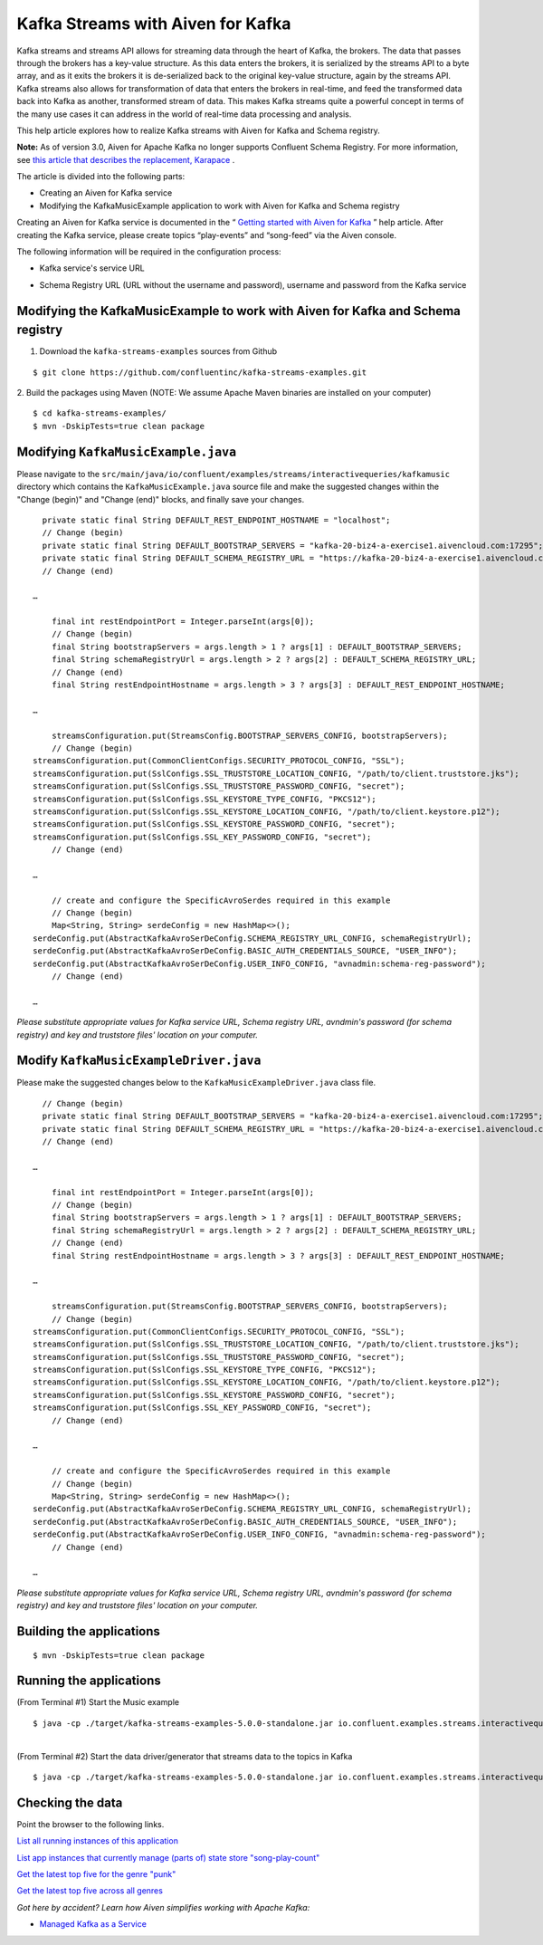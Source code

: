 Kafka Streams with Aiven for Kafka
==================================

Kafka streams and streams API allows for streaming data through the
heart of Kafka, the brokers. The data that passes through the brokers
has a key-value structure. As this data enters the brokers, it is
serialized by the streams API to a byte array, and as it exits the
brokers it is de-serialized back to the original key-value structure,
again by the streams API. Kafka streams also allows for transformation
of data that enters the brokers in real-time, and feed the transformed
data back into Kafka as another, transformed stream of data. This makes
Kafka streams quite a powerful concept in terms of the many use cases it
can address in the world of real-time data processing and analysis.

This help article explores how to realize Kafka streams with Aiven for
Kafka and Schema registry.

**Note:** As of version 3.0, Aiven for Apache Kafka no longer supports
Confluent Schema Registry. For more information, see `this article that
describes the replacement,
Karapace <https://help.aiven.io/en/articles/5651983>`__ .

The article is divided into the following parts:

-  Creating an Aiven for Kafka service

-  Modifying the KafkaMusicExample application to work with Aiven for
   Kafka and Schema registry

Creating an Aiven for Kafka service is documented in the “ `Getting
started with Aiven for
Kafka <https://help.aiven.io/kafka/getting-started-with-aiven-kafka>`__
” help article. After creating the Kafka service, please create topics
“play-events” and “song-feed” via the Aiven console.

The following information will be required in the configuration process:

-  Kafka service's service URL

.. image:: kafka-services-service-url.jpg

-  Schema Registry URL (URL without the username and password), username
   and password from the Kafka service

.. image:: schema-registry-url.jpg

Modifying the KafkaMusicExample to work with Aiven for Kafka and Schema registry
--------------------------------------------------------------------------------

1. Download the ``kafka-streams-examples`` sources from Github

::

   $ git clone https://github.com/confluentinc/kafka-streams-examples.git

2. Build the packages using Maven (NOTE: We assume Apache Maven binaries
are installed on your computer)

::

   $ cd kafka-streams-examples/
   $ mvn -DskipTests=true clean package

.. _modifying-kafkamusicexamplejava:

Modifying ``KafkaMusicExample.java``
--------------------------------

Please navigate to the
``src/main/java/io/confluent/examples/streams/interactivequeries/kafkamusic``
directory which contains the ``KafkaMusicExample.java`` source file and make
the suggested changes within the "Change (begin)" and "Change (end)"
blocks, and finally save your changes.

::

     private static final String DEFAULT_REST_ENDPOINT_HOSTNAME = "localhost";
     // Change (begin)
     private static final String DEFAULT_BOOTSTRAP_SERVERS = "kafka-20-biz4-a-exercise1.aivencloud.com:17295";
     private static final String DEFAULT_SCHEMA_REGISTRY_URL = "https://kafka-20-biz4-a-exercise1.aivencloud.com:17298";
     // Change (end)

   …

       final int restEndpointPort = Integer.parseInt(args[0]);
       // Change (begin)
       final String bootstrapServers = args.length > 1 ? args[1] : DEFAULT_BOOTSTRAP_SERVERS;
       final String schemaRegistryUrl = args.length > 2 ? args[2] : DEFAULT_SCHEMA_REGISTRY_URL;
       // Change (end)
       final String restEndpointHostname = args.length > 3 ? args[3] : DEFAULT_REST_ENDPOINT_HOSTNAME;

   …

       streamsConfiguration.put(StreamsConfig.BOOTSTRAP_SERVERS_CONFIG, bootstrapServers);
       // Change (begin)
   streamsConfiguration.put(CommonClientConfigs.SECURITY_PROTOCOL_CONFIG, "SSL");
   streamsConfiguration.put(SslConfigs.SSL_TRUSTSTORE_LOCATION_CONFIG, "/path/to/client.truststore.jks");
   streamsConfiguration.put(SslConfigs.SSL_TRUSTSTORE_PASSWORD_CONFIG, "secret");
   streamsConfiguration.put(SslConfigs.SSL_KEYSTORE_TYPE_CONFIG, "PKCS12");
   streamsConfiguration.put(SslConfigs.SSL_KEYSTORE_LOCATION_CONFIG, "/path/to/client.keystore.p12");
   streamsConfiguration.put(SslConfigs.SSL_KEYSTORE_PASSWORD_CONFIG, "secret");
   streamsConfiguration.put(SslConfigs.SSL_KEY_PASSWORD_CONFIG, "secret");
       // Change (end)

   …

       // create and configure the SpecificAvroSerdes required in this example    
       // Change (begin)
       Map<String, String> serdeConfig = new HashMap<>();
   serdeConfig.put(AbstractKafkaAvroSerDeConfig.SCHEMA_REGISTRY_URL_CONFIG, schemaRegistryUrl);
   serdeConfig.put(AbstractKafkaAvroSerDeConfig.BASIC_AUTH_CREDENTIALS_SOURCE, "USER_INFO");
   serdeConfig.put(AbstractKafkaAvroSerDeConfig.USER_INFO_CONFIG, "avnadmin:schema-reg-password");
       // Change (end)

   …

*Please substitute appropriate values for Kafka service URL, Schema
registry URL, avndmin's password (for schema registry) and key and
truststore files' location on your computer.*

.. _modify-kafkamusicexampledriverjava:

Modify ``KafkaMusicExampleDriver.java``
-----------------------------------

Please make the suggested changes below to the ``KafkaMusicExampleDriver.java`` class file.

::

     // Change (begin)
     private static final String DEFAULT_BOOTSTRAP_SERVERS = "kafka-20-biz4-a-exercise1.aivencloud.com:17295";
     private static final String DEFAULT_SCHEMA_REGISTRY_URL = "https://kafka-20-biz4-a-exercise1.aivencloud.com:17298";
     // Change (end)

   …

       final int restEndpointPort = Integer.parseInt(args[0]);
       // Change (begin)
       final String bootstrapServers = args.length > 1 ? args[1] : DEFAULT_BOOTSTRAP_SERVERS;
       final String schemaRegistryUrl = args.length > 2 ? args[2] : DEFAULT_SCHEMA_REGISTRY_URL;
       // Change (end)
       final String restEndpointHostname = args.length > 3 ? args[3] : DEFAULT_REST_ENDPOINT_HOSTNAME;

   …

       streamsConfiguration.put(StreamsConfig.BOOTSTRAP_SERVERS_CONFIG, bootstrapServers);
       // Change (begin)
   streamsConfiguration.put(CommonClientConfigs.SECURITY_PROTOCOL_CONFIG, "SSL");
   streamsConfiguration.put(SslConfigs.SSL_TRUSTSTORE_LOCATION_CONFIG, "/path/to/client.truststore.jks");
   streamsConfiguration.put(SslConfigs.SSL_TRUSTSTORE_PASSWORD_CONFIG, "secret");
   streamsConfiguration.put(SslConfigs.SSL_KEYSTORE_TYPE_CONFIG, "PKCS12");
   streamsConfiguration.put(SslConfigs.SSL_KEYSTORE_LOCATION_CONFIG, "/path/to/client.keystore.p12");
   streamsConfiguration.put(SslConfigs.SSL_KEYSTORE_PASSWORD_CONFIG, "secret");
   streamsConfiguration.put(SslConfigs.SSL_KEY_PASSWORD_CONFIG, "secret");
       // Change (end)

   …

       // create and configure the SpecificAvroSerdes required in this example
       // Change (begin)
       Map<String, String> serdeConfig = new HashMap<>();
   serdeConfig.put(AbstractKafkaAvroSerDeConfig.SCHEMA_REGISTRY_URL_CONFIG, schemaRegistryUrl);
   serdeConfig.put(AbstractKafkaAvroSerDeConfig.BASIC_AUTH_CREDENTIALS_SOURCE, "USER_INFO");
   serdeConfig.put(AbstractKafkaAvroSerDeConfig.USER_INFO_CONFIG, "avnadmin:schema-reg-password");
       // Change (end)

   …

*Please substitute appropriate values for Kafka service URL, Schema
registry URL, avndmin's password (for schema registry) and key and
truststore files' location on your computer.*

Building the applications
-------------------------

::

   $ mvn -DskipTests=true clean package

Running the applications
------------------------

(From Terminal #1) Start the Music example

::

   $ java -cp ./target/kafka-streams-examples-5.0.0-standalone.jar io.confluent.examples.streams.interactivequeries.kafkamusic.KafkaMusicExample 7070

|
| (From Terminal #2) Start the data driver/generator that streams data
  to the topics in Kafka

::

   $ java -cp ./target/kafka-streams-examples-5.0.0-standalone.jar io.confluent.examples.streams.interactivequeries.kafkamusic.KafkaMusicExampleDriver

Checking the data
-----------------

Point the browser to the following links.

`List all running instances of this
application <http://localhost:7070/kafka-music/instances>`__

`List app instances that currently manage (parts of) state store
"song-play-count" <http://localhost:7070/kafka-music/instances/song-play-count>`__

`Get the latest top five for the genre
"punk" <http://localhost:7070/kafka-music/charts/genre/punk>`__

`Get the latest top five across all
genres <http://localhost:7070/kafka-music/charts/top-five>`__

*Got here by accident? Learn how Aiven simplifies working with Apache
Kafka:*

-  `Managed Kafka as a Service <https://aiven.io/kafka>`__
